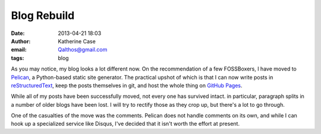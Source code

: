 Blog Rebuild
############
:date: 2013-04-21 18:03
:author: Katherine Case
:email: Qalthos@gmail.com
:tags: blog

As you may notice, my blog looks a lot different now. On the recommendation of
a few FOSSBoxers, I have moved to `Pelican`_, a Python-based static site
generator. The practical upshot of which is that I can now write posts in
`reStructuredText`_, keep the posts themselves in git, and host the whole thing
on `GitHub Pages`_.

While all of my posts have been successfully moved, not every one has survived
intact. in particular, paragraph splits in a number of older blogs have been
lost. I will try to rectify those as they crop up, but there's a lot to go
through.

One of the casualties of the move was the comments. Pelican does not handle
comments on its own, and while I can hook up a specialized service like Disqus,
I've decided that it isn't worth the effort at present.

.. _Pelican: http://blog.getpelican.com/
.. _reStructuredText: http://docutils.sourceforge.net/rst.html
.. _GitHub Pages: http://pages.github.com/
